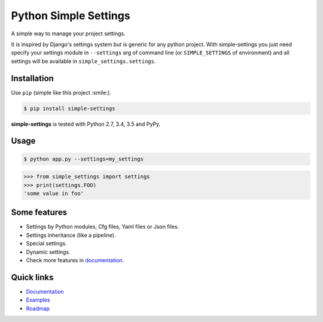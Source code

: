Python Simple Settings
======================
.. _badges:

.. image:: https://badge.fury.io/py/simple-settings.svg
    :target: https://badge.fury.io/py/simple-settings
    :alt: Package version

.. image:: https://readthedocs.org/projects/simple-settings/badge/?version=latest
    :target: http://simple-settings.readthedocs.org/en/latest/
    :alt: Documentation Status

.. image:: http://www.quantifiedcode.com/api/v1/project/1b5307f0f1584c3b9c736f976b57e973/badge.svg
    :target: http://www.quantifiedcode.com/app/project/1b5307f0f1584c3b9c736f976b57e973
    :alt: Code Issues

.. image:: https://travis-ci.org/drgarcia1986/simple-settings.svg
    :target: https://travis-ci.org/drgarcia1986/simple-settings
    :alt: Build Status

.. image:: https://coveralls.io/repos/drgarcia1986/simple-settings/badge.svg
    :target: https://coveralls.io/r/drgarcia1986/simple-settings
    :alt: Coverage Status

.. _description:

A simple way to manage your project settings.

It is inspired by Django's settings system but is generic for any python project.
With simple-settings you just need specify your settings module in ``--settings`` arg of command line (or ``SIMPLE_SETTINGS`` of environment) and all settings will be available in ``simple_settings.settings``.

Installation
------------

Use ``pip`` (simple like this project :smile:).

.. code-block:: bash

    $ pip install simple-settings

**simple-settings** is tested with Python 2.7, 3.4, 3.5 and PyPy.

Usage
-----

.. code-block:: bash

    $ python app.py --settings=my_settings


.. code-block:: python

    >>> from simple_settings import settings
    >>> print(settings.FOO)
    'some value in foo'


Some features
-------------
* Settings by Python modules, Cfg files, Yaml files or Json files.
* Settings inheritance (like a pipeline).
* Special settings.
* Dynamic settings.
* Check more features in `documentation <http://simple-settings.readthedocs.org/en/latest/>`_.

Quick links
-----------
* `Documentation <http://simple-settings.readthedocs.org/en/latest/>`_
* `Examples <https://github.com/drgarcia1986/simple-settings/tree/master/examples>`_
* `Roadmap <https://github.com/drgarcia1986/simple-settings/tree/master/ROADMAP.md>`_



